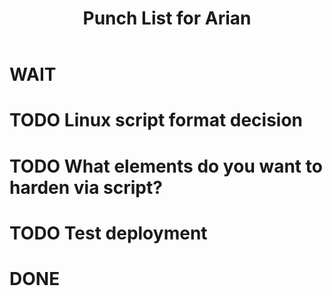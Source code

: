 #+TITLE: Punch List for Arian

* WAIT
* TODO Linux script format decision
* TODO What elements do you want to harden via script?
* TODO Test deployment
* DONE
